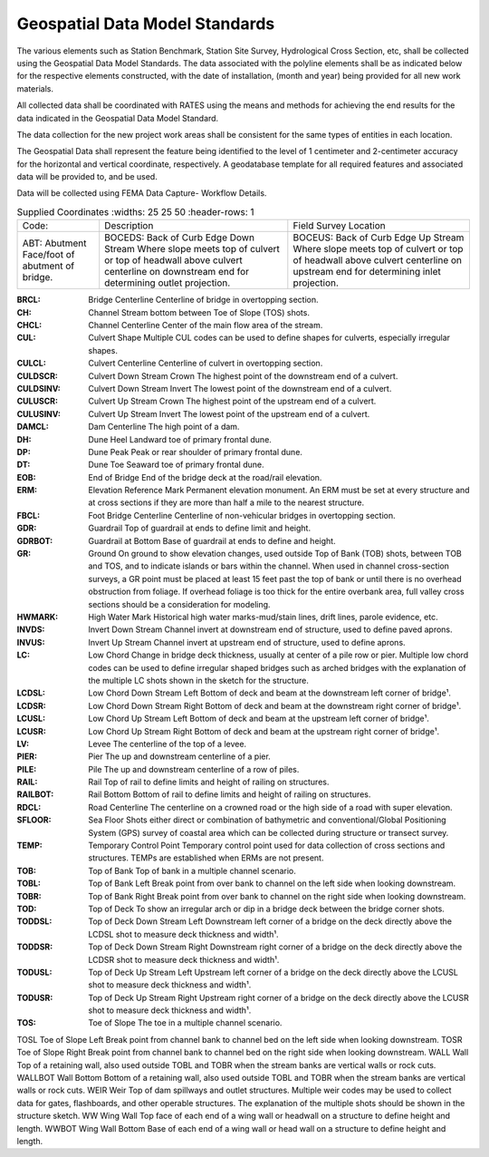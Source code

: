 Geospatial Data Model Standards
====================================

The various elements such as Station Benchmark, Station Site Survey, Hydrological Cross Section, etc, shall be collected using the Geospatial Data Model Standards. The data associated with the polyline elements shall be as indicated below for the respective elements constructed, with the date of installation, (month and year) being provided for all new work materials. 

All collected data shall be coordinated with RATES using  the means and methods for achieving the end results for the data indicated in the Geospatial Data Model Standard.

The data collection for the new project work areas shall be consistent for the same types of entities in each location. 

The Geospatial Data shall represent the feature being identified to the level of 1 centimeter and 2-centimeter accuracy for the horizontal and vertical coordinate, respectively. A geodatabase template for all required features and associated data will be provided to, and be used.

Data will be collected using FEMA Data Capture- Workflow Details.

.. list-table:: Supplied Coordinates
  :widths: 25 25 50
  :header-rows: 1
  
 * - Code: 
   - Description	
   - Field Survey Location
 * - ABT:	Abutment	Face/foot of abutment of bridge.
   - BOCEDS:	Back of Curb Edge Down Stream	Where slope meets top of culvert or top of headwall above culvert centerline on downstream end for determining outlet projection.
   - BOCEUS:	Back of Curb Edge Up Stream	Where slope meets top of culvert or top of headwall above culvert centerline on upstream end for determining inlet projection.


:BRCL:	Bridge Centerline	Centerline of bridge in overtopping section.
:CH:	Channel	Stream bottom between Toe of Slope (TOS) shots.
:CHCL:	Channel Centerline	Center of the main flow area of the stream.
:CUL:	Culvert Shape	Multiple CUL codes can be used to define shapes for culverts, especially irregular shapes.
:CULCL:	Culvert Centerline	Centerline of culvert in overtopping section.
:CULDSCR:	Culvert Down Stream Crown	The highest point of the downstream end of a culvert.
:CULDSINV:	Culvert Down Stream Invert	The lowest point of the downstream end of a culvert.
:CULUSCR:	Culvert Up Stream Crown	The highest point of the upstream end of a culvert.
:CULUSINV:	Culvert Up Stream Invert	The lowest point of the upstream end of a culvert.
:DAMCL:	Dam Centerline	The high point of a dam.
:DH:	Dune Heel	Landward toe of primary frontal dune.
:DP:	Dune Peak	Peak or rear shoulder of primary frontal dune.
:DT:	Dune Toe	Seaward toe of primary frontal dune.
:EOB:	End of Bridge	End of the bridge deck at the road/rail elevation.
:ERM:	Elevation Reference Mark	Permanent elevation monument. An ERM must be set at every structure and at cross sections if they are more than half a mile to the nearest structure.
:FBCL:	Foot Bridge Centerline	Centerline of non-vehicular bridges in overtopping section.
:GDR:	Guardrail	Top of guardrail at ends to define limit and height.
:GDRBOT:	Guardrail at Bottom	Base of guardrail at ends to define and height.
:GR:	Ground	On ground to show elevation changes, used outside Top of Bank (TOB) shots, between TOB and TOS, and to indicate islands or bars within the channel. When used in channel cross-section surveys, a GR point must be placed at least 15 feet past the top of bank or until there is no overhead obstruction from foliage. If overhead foliage is too thick for the entire overbank area, full valley cross sections should be a consideration for modeling.
:HWMARK:	High Water Mark	Historical high water marks-mud/stain lines, drift lines, parole evidence, etc.
:INVDS:	Invert Down Stream	Channel invert at downstream end of structure, used to define paved aprons.
:INVUS:	Invert Up Stream	Channel invert at upstream end of structure, used to define aprons.
:LC:	Low Chord	Change in bridge deck thickness, usually at center of a pile row or pier. Multiple low chord codes can be used to define irregular shaped bridges such as arched bridges with the explanation of the multiple LC shots shown in the sketch for the structure.
:LCDSL:	Low Chord Down Stream Left	Bottom of deck and beam at the downstream left corner of bridge¹.
:LCDSR:	Low Chord Down Stream Right	Bottom of deck and beam at the downstream right corner of bridge¹.
:LCUSL:	Low Chord Up Stream Left	Bottom of deck and beam at the upstream left corner of bridge¹.
:LCUSR:	Low Chord Up Stream Right	Bottom of deck and beam at the upstream right corner of bridge¹.
:LV:	Levee	The centerline of the top of a levee.
:PIER:	Pier	The up and downstream centerline of a pier.
:PILE:	Pile	The up and downstream centerline of a row of piles.
:RAIL:	Rail	Top of rail to define limits and height of railing on structures.
:RAILBOT:	Rail Bottom	Bottom of rail to define limits and height of railing on structures.
:RDCL:	Road Centerline	The centerline on a crowned road or the high side of a road with super elevation.
:SFLOOR:	Sea Floor	Shots either direct or combination of bathymetric and conventional/Global Positioning System (GPS) survey of coastal area which can be collected during structure or transect survey.
:TEMP:	Temporary Control Point	Temporary control point used for data collection of cross sections and structures. TEMPs are established when ERMs are not present.
:TOB:	Top of Bank	Top of bank in a multiple channel scenario.
:TOBL:	Top of Bank Left	Break point from over bank to channel on the left side when looking downstream.
:TOBR:	Top of Bank Right	Break point from over bank to channel on the right side when looking downstream.
:TOD:	Top of Deck	To show an irregular arch or dip in a bridge deck between the bridge corner shots.
:TODDSL:	Top of Deck Down Stream Left	Downstream left corner of a bridge on the deck directly above the LCDSL shot to measure deck thickness and width¹.
:TODDSR:	Top of Deck Down Stream Right	Downstream right corner of a bridge on the deck directly above the LCDSR shot to measure deck thickness and width¹.
:TODUSL:	Top of Deck Up Stream Left	Upstream left corner of a bridge on the deck directly above the LCUSL shot to measure deck thickness and width¹.
:TODUSR:	Top of Deck Up Stream Right	Upstream right corner of a bridge on the deck directly above the LCUSR shot to measure deck thickness and width¹.
:TOS:	Toe of Slope	The toe in a multiple channel scenario.
TOSL	Toe of Slope Left	Break point from channel bank to channel bed on the left side when looking downstream.
TOSR	Toe of Slope Right	Break point from channel bank to channel bed on the right side when looking downstream.
WALL	
Wall	Top of a retaining wall, also used outside TOBL and TOBR when the stream banks are vertical walls or rock cuts.
WALLBOT 
Wall Bottom	Bottom of a retaining wall, also used outside TOBL and TOBR when the stream banks are vertical walls or rock cuts.
WEIR	Weir	Top of dam spillways and outlet structures. Multiple weir codes may be used to collect data for gates, flashboards, and other operable structures. The explanation of the multiple shots should be shown in the structure sketch.
WW	Wing Wall	Top face of each end of a wing wall or headwall on a structure to define height and length.
WWBOT	Wing Wall Bottom	Base of each end of a wing wall or head wall on a structure to define height and length.

